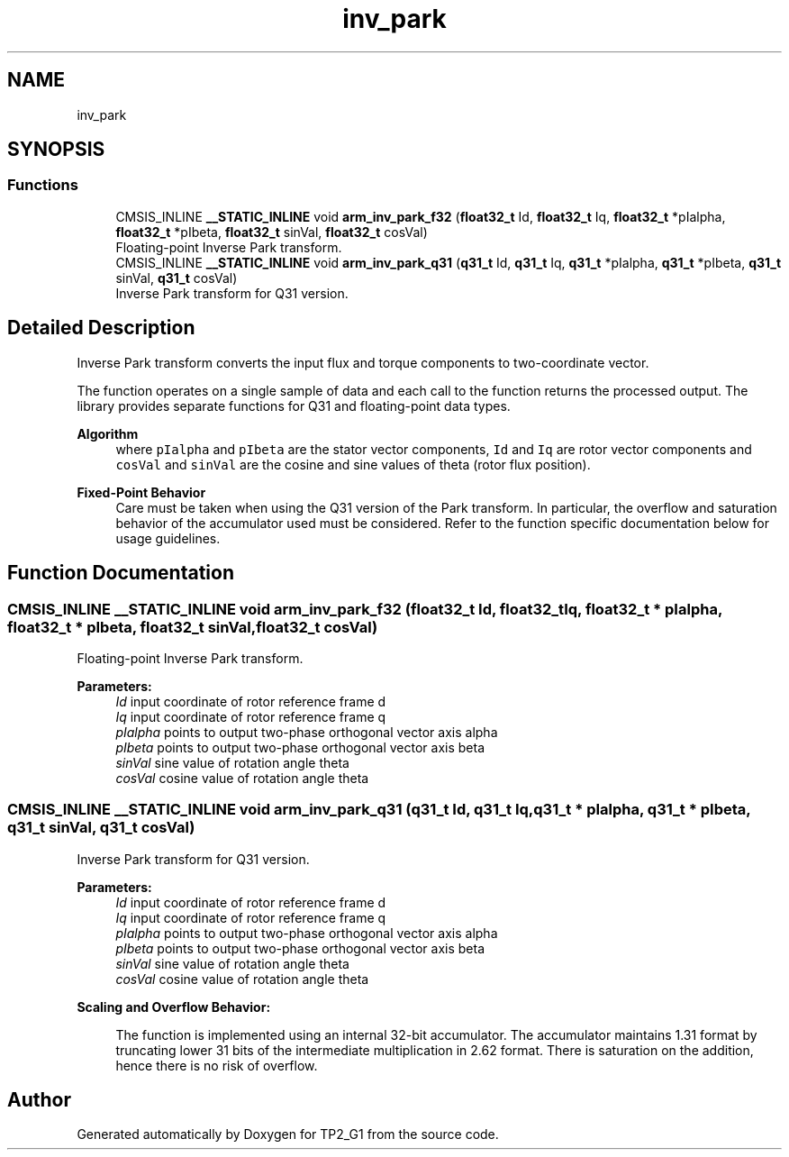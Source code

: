 .TH "inv_park" 3 "Mon Sep 13 2021" "TP2_G1" \" -*- nroff -*-
.ad l
.nh
.SH NAME
inv_park
.SH SYNOPSIS
.br
.PP
.SS "Functions"

.in +1c
.ti -1c
.RI "CMSIS_INLINE \fB__STATIC_INLINE\fP void \fBarm_inv_park_f32\fP (\fBfloat32_t\fP Id, \fBfloat32_t\fP Iq, \fBfloat32_t\fP *pIalpha, \fBfloat32_t\fP *pIbeta, \fBfloat32_t\fP sinVal, \fBfloat32_t\fP cosVal)"
.br
.RI "Floating-point Inverse Park transform\&. "
.ti -1c
.RI "CMSIS_INLINE \fB__STATIC_INLINE\fP void \fBarm_inv_park_q31\fP (\fBq31_t\fP Id, \fBq31_t\fP Iq, \fBq31_t\fP *pIalpha, \fBq31_t\fP *pIbeta, \fBq31_t\fP sinVal, \fBq31_t\fP cosVal)"
.br
.RI "Inverse Park transform for Q31 version\&. "
.in -1c
.SH "Detailed Description"
.PP 
Inverse Park transform converts the input flux and torque components to two-coordinate vector\&.
.PP
The function operates on a single sample of data and each call to the function returns the processed output\&. The library provides separate functions for Q31 and floating-point data types\&. 
.PP
\fBAlgorithm\fP
.RS 4
 where \fCpIalpha\fP and \fCpIbeta\fP are the stator vector components, \fCId\fP and \fCIq\fP are rotor vector components and \fCcosVal\fP and \fCsinVal\fP are the cosine and sine values of theta (rotor flux position)\&. 
.RE
.PP
\fBFixed-Point Behavior\fP
.RS 4
Care must be taken when using the Q31 version of the Park transform\&. In particular, the overflow and saturation behavior of the accumulator used must be considered\&. Refer to the function specific documentation below for usage guidelines\&. 
.RE
.PP

.SH "Function Documentation"
.PP 
.SS "CMSIS_INLINE \fB__STATIC_INLINE\fP void arm_inv_park_f32 (\fBfloat32_t\fP Id, \fBfloat32_t\fP Iq, \fBfloat32_t\fP * pIalpha, \fBfloat32_t\fP * pIbeta, \fBfloat32_t\fP sinVal, \fBfloat32_t\fP cosVal)"

.PP
Floating-point Inverse Park transform\&. 
.PP
\fBParameters:\fP
.RS 4
\fIId\fP input coordinate of rotor reference frame d 
.br
\fIIq\fP input coordinate of rotor reference frame q 
.br
\fIpIalpha\fP points to output two-phase orthogonal vector axis alpha 
.br
\fIpIbeta\fP points to output two-phase orthogonal vector axis beta 
.br
\fIsinVal\fP sine value of rotation angle theta 
.br
\fIcosVal\fP cosine value of rotation angle theta 
.RE
.PP

.SS "CMSIS_INLINE \fB__STATIC_INLINE\fP void arm_inv_park_q31 (\fBq31_t\fP Id, \fBq31_t\fP Iq, \fBq31_t\fP * pIalpha, \fBq31_t\fP * pIbeta, \fBq31_t\fP sinVal, \fBq31_t\fP cosVal)"

.PP
Inverse Park transform for Q31 version\&. 
.PP
\fBParameters:\fP
.RS 4
\fIId\fP input coordinate of rotor reference frame d 
.br
\fIIq\fP input coordinate of rotor reference frame q 
.br
\fIpIalpha\fP points to output two-phase orthogonal vector axis alpha 
.br
\fIpIbeta\fP points to output two-phase orthogonal vector axis beta 
.br
\fIsinVal\fP sine value of rotation angle theta 
.br
\fIcosVal\fP cosine value of rotation angle theta
.RE
.PP
\fBScaling and Overflow Behavior:\fP 
.PP
\fB\fP
.RS 4
The function is implemented using an internal 32-bit accumulator\&. The accumulator maintains 1\&.31 format by truncating lower 31 bits of the intermediate multiplication in 2\&.62 format\&. There is saturation on the addition, hence there is no risk of overflow\&. 
.RE
.PP

.SH "Author"
.PP 
Generated automatically by Doxygen for TP2_G1 from the source code\&.
